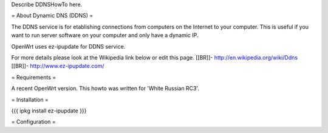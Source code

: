 Describe DDNSHowTo here.


= About Dynamic DNS (DDNS) =

The DDNS service is for etablishing connections from computers on
the Internet to your computer. This is useful if you want to run
server software on your computer and only have a dynamic IP.

OpenWrt uses ez-ipupdate for DDNS service.

For more details please look at the Wikipedia link below or edit
this page.
[[BR]]- http://en.wikipedia.org/wiki/Ddns
[[BR]]- http://www.ez-ipupdate.com/


= Requirements =

A recent OpenWrt version. This howto was written for 'White Russian
RC3'.


= Installation =

{{{
ipkg install ez-ipupdate
}}}


= Configuration =
